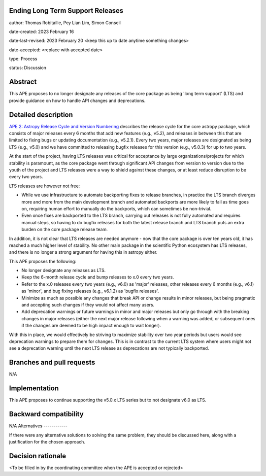 Ending Long Term Support Releases
---------------------------------

author: Thomas Robitaille, Pey Lian Lim, Simon Conseil

date-created: 2023 February 16

date-last-revised: 2023 February 20 <keep this up to date anytime something changes>

date-accepted: <replace with accepted date>

type: Process

status: Discussion


Abstract
--------

This APE proposes to no longer designate any releases of the core package as being
'long term support' (LTS) and provide guidance on how to handle API changes and deprecations.


Detailed description
--------------------

`APE 2: Astropy Release Cycle and Version Numbering <https://doi.org/10.5281/zenodo.1043887>`_ describes the release cycle
for the core astropy package, which consists of major releases every 6 months that
add new features (e.g., v5.2), and releases in between this that are limited to fixing bugs
or updating documentation (e.g., v5.2.1). Every two years, major releases are designated
as being LTS (e.g., v5.0) and we have committed to releasing bugfix releases
for this version (e.g., v5.0.3) for up to two years.

At the start of the project, having LTS releases was critical for acceptance by
large organizations/projects for which stability is paramount, as the core package went through
significant API changes from version to version due to the youth of the project and LTS
releases were a way to shield against these changes, or at least reduce disruption to
be every two years.

LTS releases are however not free:

* While we use infrastructure to automate backporting fixes to release branches,
  in practice the LTS branch diverges more and more from the main development
  branch and automated backports are more likely to fail as time goes on,
  requiring human effort to manually do the backports, which can sometimes be
  non-trivial.
* Even once fixes are backported to the LTS branch, carrying out releases is not
  fully automated and requires manual steps, so having to do
  bugfix releases for both the latest release branch and LTS branch puts an extra
  burden on the core package release team.

In addition, it is not clear that LTS releases are needed anymore - now that the
core package is over ten years old, it has reached a much higher level of
stability. No other main package in the scientific Python ecosystem has LTS
releases, and there is no longer a strong argument for having this
in astropy either.

This APE proposes the following:

* No longer designate any releases as LTS.
* Keep the 6-month release cycle and bump releases to x.0 every two years.
* Refer to the x.0 releases every two years (e.g., v6.0) as 'major'
  releases, other releases every 6 months (e.g., v6.1) as 'minor', and bug fixing
  releases (e.g., v6.1.2) as 'bugfix releases'.
* Minimize as much as possible any changes that break API or change results in
  minor releases, but being pragmatic and accepting such changes if they would
  not affect many users.
* Add deprecation warnings or future warnings in minor and major releases but only
  go through with the breaking changes in major releases (either the next major
  release following when a warning was added, or subsequent ones if the changes
  are deemed to be high impact enough to wait longer).

With this in place, we would effectively be striving to maximize stability over
two year periods but users would see deprecation warnings to prepare them for
changes. This is in contrast to the current LTS system where users might not see
a deprecation warning until the next LTS release as deprecations are not typically
backported.

Branches and pull requests
--------------------------

N/A

Implementation
--------------

This APE proposes to continue supporting the v5.0.x LTS series but to not
designate v6.0 as LTS.

Backward compatibility
----------------------

N/A
Alternatives
------------

If there were any alternative solutions to solving the same problem, they should
be discussed here, along with a justification for the chosen approach.

Decision rationale
------------------

<To be filled in by the coordinating committee when the APE is accepted or rejected>
